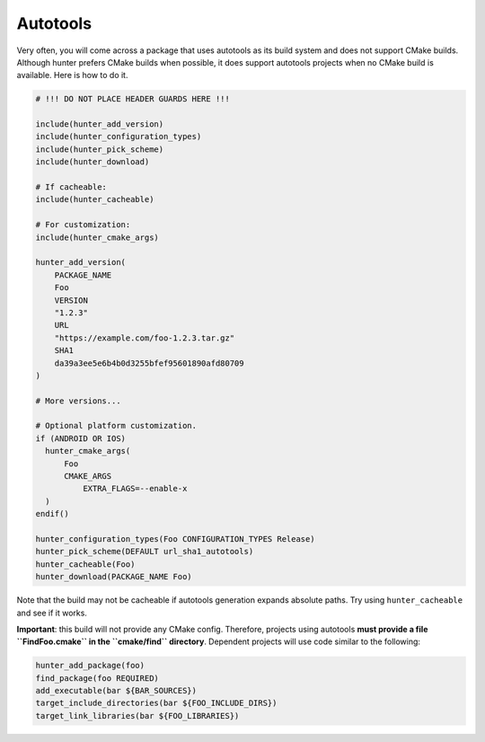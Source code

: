 Autotools
=========

Very often, you will come across a package that uses autotools as its build
system and does not support CMake builds. Although hunter prefers CMake builds
when possible, it does support autotools projects when no CMake build is
available. Here is how to do it.

.. code-block:: cmake

    # !!! DO NOT PLACE HEADER GUARDS HERE !!!

    include(hunter_add_version)
    include(hunter_configuration_types)
    include(hunter_pick_scheme)
    include(hunter_download)

    # If cacheable:
    include(hunter_cacheable)

    # For customization:
    include(hunter_cmake_args)

    hunter_add_version(
        PACKAGE_NAME
        Foo
        VERSION
        "1.2.3"
        URL
        "https://example.com/foo-1.2.3.tar.gz"
        SHA1
        da39a3ee5e6b4b0d3255bfef95601890afd80709
    )

    # More versions...

    # Optional platform customization.
    if (ANDROID OR IOS)
      hunter_cmake_args(
          Foo
          CMAKE_ARGS
              EXTRA_FLAGS=--enable-x
      )
    endif()

    hunter_configuration_types(Foo CONFIGURATION_TYPES Release)
    hunter_pick_scheme(DEFAULT url_sha1_autotools)
    hunter_cacheable(Foo)
    hunter_download(PACKAGE_NAME Foo)

Note that the build may not be cacheable if autotools generation expands
absolute paths. Try using ``hunter_cacheable`` and see if it works.

**Important**: this build will not provide any CMake config. Therefore, projects
using autotools **must provide a file ``FindFoo.cmake`` in the ``cmake/find``
directory**. Dependent projects will use code similar to the following:

.. code-block:: cmake

    hunter_add_package(foo)
    find_package(foo REQUIRED)
    add_executable(bar ${BAR_SOURCES})
    target_include_directories(bar ${FOO_INCLUDE_DIRS})
    target_link_libraries(bar ${FOO_LIBRARIES})
